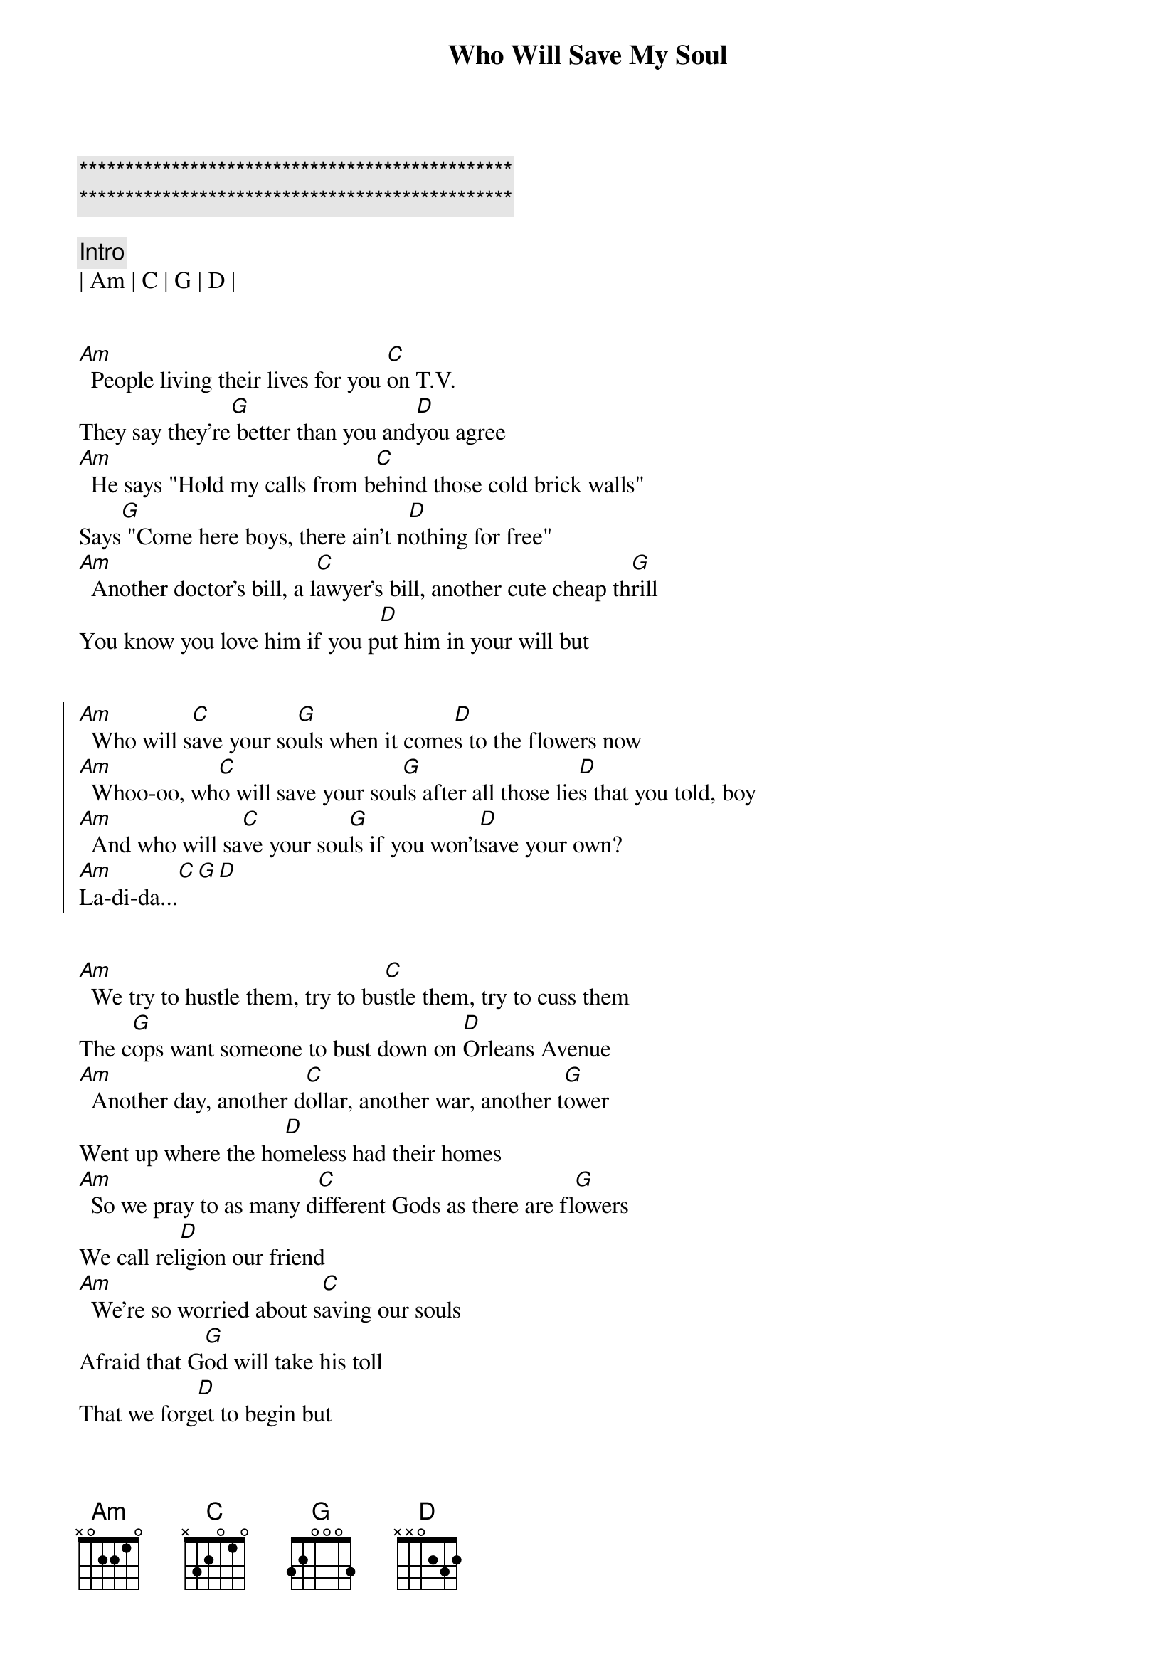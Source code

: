 {title: Who Will Save My Soul}
{artist: Jewel}
{key: Am}
{tempo: 126}

{c:***********************************************}
{c:***********************************************}

{c: Intro}
| Am | C | G | D |


{sov}
[Am]  People living their lives for you [C]on T.V.
They say they're[G] better than you and[D]you agree
[Am]  He says "Hold my calls from b[C]ehind those cold brick walls"
Says[G] "Come here boys, there ain't n[D]othing for free"
[Am]  Another doctor's bill, a l[C]awyer's bill, another cute cheap th[G]rill
You know you love him if you p[D]ut him in your will but
{eov}


{soc}
[Am]  Who will s[C]ave your so[G]uls when it come[D]s to the flowers now
[Am]  Whoo-oo, wh[C]o will save your sou[G]ls after all those lie[D]s that you told, boy
[Am]  And who will sa[C]ve your sou[G]ls if you won't[D]save your own?
[Am]La-di-da...[C][G][D]
{eoc}


{sov}
[Am]  We try to hustle them, try to bu[C]stle them, try to cuss them
The c[G]ops want someone to bust down on [D]Orleans Avenue
[Am]  Another day, another d[C]ollar, another war, another t[G]ower
Went up where the ho[D]meless had their homes
[Am]  So we pray to as many d[C]ifferent Gods as there are fl[G]owers
We call rel[D]igion our friend
[Am]  We're so worried about s[C]aving our souls
Afraid that G[G]od will take his toll
That we forg[D]et to begin but
{eov}


{soc}
[Am]  Who will s[C]ave your so[G]uls when it come[D]s to the veterans now
[Am]  Whoo-oo, wh[C]o will save your sou[G]ls after all those lie[D]s that you told, boy
[Am]  And who will sa[C]ve your sou[G]ls if you won't[D]save your own?
[Am]La-di-da...[C][G][D]
{eoc}


{c: Bridge}
| Am | C | G | D |


{sov}
[Am]  Some are walking, some are tal[C]king, some are stalking and k[G]ill
Got social security, but it d[D]oesn't pay your bills
There are add[Am]ictions to feed and there are[C]mouths to pay
So we bar[G]gain with the devil, but you're O[D]K for today, say
[Am]  That you love me, take their[C]money and run, say
It's been sw[G]ell, sweetheart, but it was[D] just one of those t[Am]hings
Those flings, those strings you'[C]ve got to cut
So get out[G] on the streets, girls, and b[D]ust your b[Am]utts
{eov}


{soc}
Who will s[C]aaaa-[G]ave yooo[D]oooooo[Am]oooooo[C]oour s[G]oul when it com[D]es to the babies now?
[Am]  Haa-aa, who[C] will save your sou[G]ls after all those lie[D]s that you told, boy
[Am]  And who will s[C]ave, s[G]ave yoo[D]oooo[Am]ooooo[C]oour so[G]ul if you won[D]'t save your own?
[Am]Ba-da-da...[C][G][D]
{eoc}
